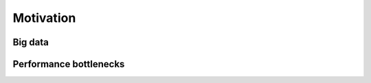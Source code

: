 Motivation
==========

.. objectives::

   - Understand why high-performance data analytics techniques are needed


Big data
--------


Performance bottlenecks
-----------------------













.. keypoints::

   - 1
   - 2
   - 3